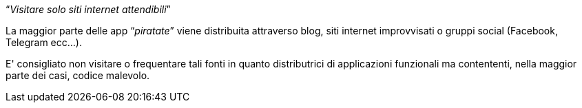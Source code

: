 [.text-center]
"`__Visitare solo siti internet attendibili__`"

La maggior parte delle app "`__piratate__`" viene distribuita attraverso blog, siti internet improvvisati o gruppi social (Facebook, Telegram ecc...). 

E' consigliato non visitare o frequentare tali fonti in quanto distributrici di applicazioni funzionali ma contententi, nella maggior parte dei casi, codice malevolo.

